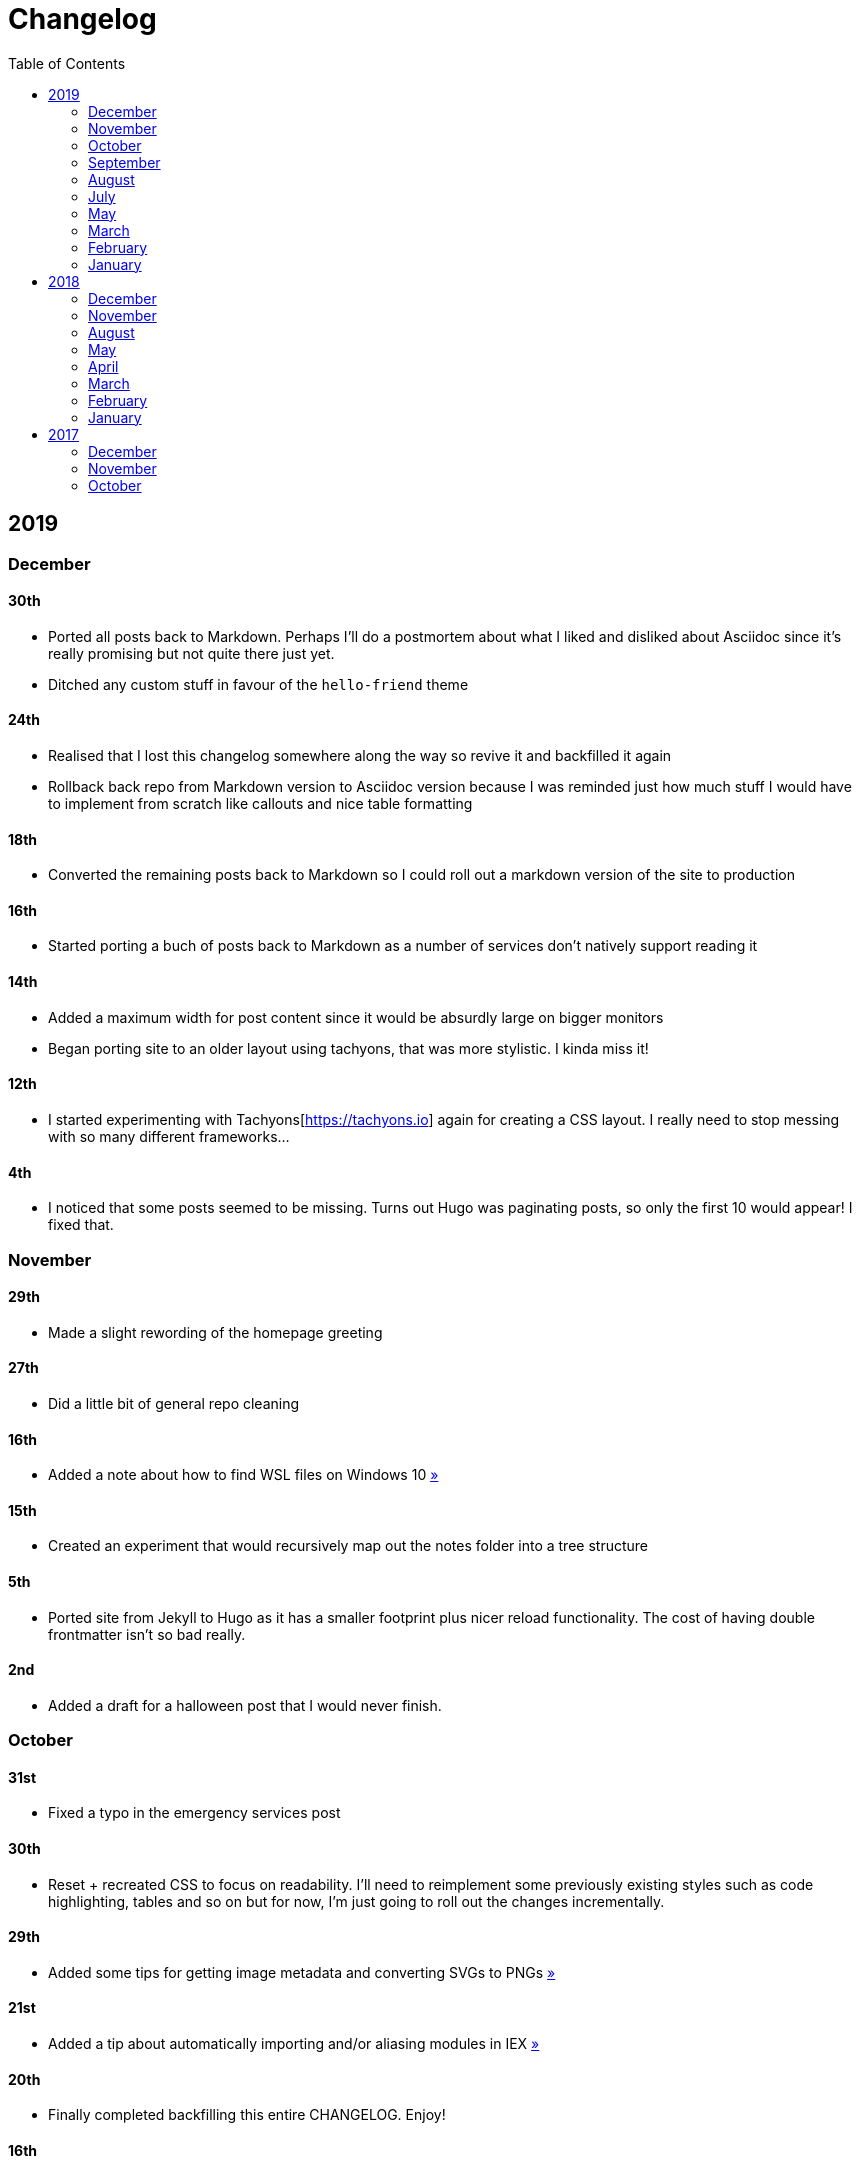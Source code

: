 = Changelog
:page-layout: post
:toc:

== 2019

=== December

==== 30th

* Ported all posts back to Markdown. Perhaps I'll do a postmortem about what I liked and disliked about Asciidoc since it's really promising but not quite there just yet.
* Ditched any custom stuff in favour of the `hello-friend` theme

==== 24th

* Realised that I lost this changelog somewhere along the way so revive it and backfilled it again
* Rollback back repo from Markdown version to Asciidoc version because I was reminded just how much stuff I would have to implement from scratch like callouts and nice table formatting

==== 18th

* Converted the remaining posts back to Markdown so I could roll out a markdown version of the site to production

==== 16th

* Started porting a buch of posts back to Markdown as a number of services don't natively support reading it

==== 14th

* Added a maximum width for post content since it would be absurdly large on bigger monitors
* Began porting site to an older layout using tachyons, that was more stylistic. I kinda miss it!

==== 12th

* I started experimenting with Tachyons[https://tachyons.io] again for creating a CSS layout. I really need to stop messing with so many different frameworks...

==== 4th

* I noticed that some posts seemed to be missing. Turns out Hugo was paginating posts, so only the first 10 would appear! I fixed that.

=== November

==== 29th

* Made a slight rewording of the homepage greeting

==== 27th

* Did a little bit of general repo cleaning

==== 16th

* Added a note about how to find WSL files on Windows 10 link:/notes/programming/tools/wsl[»]

==== 15th

* Created an experiment that would recursively map out the notes folder into a tree structure

==== 5th

* Ported site from Jekyll to Hugo as it has a smaller footprint plus nicer reload functionality. The cost of having double frontmatter isn't so bad really.

==== 2nd

* Added a draft for a halloween post that I would never finish.

=== October

==== 31st

* Fixed a typo in the emergency services post

==== 30th

* Reset + recreated CSS to focus on readability. I'll need to reimplement some previously existing styles such as code highlighting, tables and so on but for now, I'm just going to roll out the changes incrementally.

==== 29th

* Added some tips for getting image metadata and converting SVGs to PNGs link:/notes/programming/tools/image-conversion[»]

==== 21st

* Added a tip about automatically importing and/or aliasing modules in IEX link:/notes/programming/languages/elixir#automatically-aliasing-modules-when-starting-iex[»]

==== 20th

* Finally completed backfilling this entire CHANGELOG. Enjoy!

==== 16th

* Moved some more notes onto the site but most of them won't be very effective until I redesign the site's CSS

==== 15th

* Started adding a personal notes section

=== September

==== 27th

* Removed italics to make the site easier to read, and fixed some typos in the email lookup post
* Added an old review for Yakuza link:/reviews/yakuza[»]
* Cleaned up and added an old post about Deepfakes link:/blog/deepfakes[»]

==== 26th

* Wrote a blog post about a handy trick I use to look up email addresses that I'm not 100% sure about link:/blog/email-lookup[»]

==== 7th

* Backfilled the changelog some more. Entries mentioned new posts now link to said posts
* Swapped the (supposedly placeholder) https://graphemica.com/%E2%8F%8E[return symbol (U+23CE)] being used as a back button for a https://graphemica.com/%E2%9E%B2[circled heavy white rightwards arrow (U+27B2)]. I couldn't find a leftwards version so I just rotated it using some CSS
* Updated some links to be relative, such as the CHANGELOG on the front page which was a link to the live version up until now. Much nicer for working locally.

==== 1st

* Realised I had broken all of the links when porting to Jekyll! Links like `/blog/lore-tabs` now looked like `blog/2018-02-28-lore-tabs`. This wouldn't be such a big deal but I've linked to some posts and I know that searching `arch linux on intel nuc` on Google brings up my post in 3rd place. Hopefully it's useful for some people, despite possibly being a little out of date. It's a handy Arch guide in general I think, since I use it myself. I should write more in depth explainers sometime.

=== August

==== 29th

* Switched the primary repo for this site from Github to Gitlab
* Filled out the majority of the changes for 2019.
* Added this changelog to track all the different variations of my site over time (will fill it out later)
* Moved to Jekyll. I wanted to try Asciidoc and Hugo puts some limitations on Asciidoc rendering.
  - I also removed all of the list type pages in favour of having everything the front page. Still not sure how I feel about it so it might change some more in the future!
  - Fixed some small typos on posts while porting them from markdown to asciidoc. Everything starts at v1.0 with those amended updated to v1.1

==== 19th

* Wrote a post about turning 25. It was mainly just a tangent about what I'd like to do with this site going forward. link:/blog/25[»]

==== 6th

* Added an MIT License. All of my stuff already carries an MIT license anyway.

=== July

==== 29th

* Wrote a post about extracting credentials from Jenkins link:/blog/retrieving-jenkins-credentials[»]
* Removed pagination from the blog list page

==== 20th

* Added https://forestry.io[foresty.io] configuration again. It wouldn't survive very long.
* Added a post about fixing an issue with upgrading from WSL v1 to v2. I remember drinking a bit when I finally solved this probably so I drunkly wrote this post too :) link:/blog/wsl2-vhd-issue[»]

=== May

==== 21st

* Revamped everything to follow a dark theme while still aiming to be readable. It was inspired by a website I was browsing on an iPhone 6S Plus set to greyscale mode!
* All of the CSS was entirely from scratch whereas I had been using CSS frameworks up until now.

=== March

==== 21st

* Added a post thinking about the future of emergency services. This would have been shortly after I had been admitted to hospital, if not the same day. link:/blog/future-of-emergency-services[»]

==== 18th

* Uploaded my resume as a static asset for easy linking. Not particular relevant to the content of the site.

=== February

==== 22nd

* Uploaded some images from a work related incident. Looking back, I probably shouldn't have but there's nothing particular useful or secret in there anyway.

==== 10th

* Uploaded `vsreport.html` which was a security review of sorts for a videogame I was playing. I had churned it out like an entire year prior but never hosted it anywhere. I think I was talking to someone about it and wanted to send them a link.

==== 7th

* Tried out https://forestry.io[forestry.io] for the first time and quickly discarded it. It's a cool project but I don't have much use for it myself.

==== 3rd

* Wrote my first review in like 2 years. It wasn't a review at all, it was more just me gushing about Battle Angel Alita before the film adaption released. I never did go back and write an actual review... link:/reviews/battle-angel-alita[»]
* Added support for https://utteranc.es/[utteranc.es], a neat little comment section powered by Github.
* Revamed the site to move from tailwind.css to spectre.css
* Some of the layout changed as a result such as adding opengraph metatags and generally going for a more minimalist approach.

=== January

==== 27th

* Removed the stats page from navigation. It was only showing a placeholder page anyway and so far marks the last time it appeared.

==== 15th

* Uploaded my parnell mapping side project (but not presented anywhere user facing)

==== 13th

* Updated currently listening script to point to a proper domain name instead of a raw IP address
* Added some whitespace to the currently listening portion of the footer

== 2018

=== December

==== 29th

* Added a script for showing what I'm currently listening to or watching. It was powered by a single node kubernetes cluster. Hugely overkill but it was an interesting learning experience!

==== 27th

* Removed the project page for ipecac which I didn't really intend to publish yet. It was literally half finished with some sentences that just cut off midway. Oops!

==== 26th

* Added a README describing how the site operates and is deployed
* Added a project page for ipecac
* Finished rewriting styling to use flexbox
* Added a footer that shows randomly generated lines of nonsense
* Added estimated reading time for blog posts and reviews
* Enabled support for emoji and git info
* Added links to repo birthdays project post
* Added font awesome for use in posts

==== 24th

* Swapped from monokai to oceanic-next styling for code blocks
* Add styling for singular `<code>` elements
* Added a 404 page
* Removed CSS from base template in favor of an extensable params block in the site config
* Added some overrides for the blackfriday markdown parser used by Hugo
* Started rewriting styling to make use of flexbox

==== 16th

* Fixed a typo in the link:/blog/lost-python-results[lost python results] post

==== 14th

* Fixed a bug where social media links had mistakenly set a second `href` instead of a `class` attribute

==== 13th

* Update link:/blog/arch-nuc-install[arch nuc install] and link:/blog/lost-python-results[lost python results] posts to use hugo's syntax highlighting shortcode

==== 12th

* Wrote a post about the `-` operator in Python link:/blog/lost-python-results[»]

==== 8th

* Ported reviews over to Hugo
* Added pagination

==== 7th

* Ported site from https://blog.getpelican.com/[Pelican] to https://gohugo.io/[Hugo]

==== 6th

* Swap out https://github.com/pypa/pipenv[pipenv] for https://github.com/sdispater/poetry[Poetry]

==== 3rd

* Added post about Twitter automation link:/blog/automation-right[»]

=== November

==== 28th

* Changed border for contact form inputs from grey to black

==== 19th

* Added projects page for repo birthdays chrome extension
* Added some reviews that used to live at https://neatgam.es

==== 18th

* Disabled RSS feeds and added Pygments

==== 15th

* Added styling for tables
* Added Monokai syntax highlighting colour scheme

==== 14th

* Added a contact form powered by Netlify
* Changed from https://tachyons.io/[Tachyons] to https://tailwindcss.com/[Tailwind CSS]

==== 7th

* Ported remaining content over to Pelican

==== 5th

* Ported from Flask app to https://blog.getpelican.com/[Pelican]

=== August

==== 25th

* Added draft post about Docker container security. I never actually finished this but I believe someone compromised my Redis instance (it wasn't secured). Not side effects though since all of the content was static content anyway.
* Updated CSP header to whitelist self hosted images

==== 20th

* Fixed `strftime` bug in the site footer

==== 19th

* Moved credentials to not be inline so I can commit settings
* Added a fallback for any missing cover art
* Fixed error with links

==== 18th

* Added a post about submitting Official Information Act requests in New Zealand link:/blog/nz-oia-guide[»]
* Added Google Analytics
* Fixed sorting to show posts in reverse order

==== 16th

* Added movies to the stats page

==== 15th

* Added redirect from my old URL `thingsima.de` to `utf9k.net`
* Added page for showing personal stats

==== 12th

* Added section to footer that fetches and shows the latest commit for the site
* General style changes
* nginx change for rewriting `https://www.utf9k.net -> https://utf9k.net`

==== 11th

* Set up nginx for serving the site
* Copied over some static files

==== 9th

* Moved site to a new repo at https://github.com/marcus-crane/utf9k (now archived). This was to reflect the move from https://thingsima.de to https://utf9k.net
* I believe at this point, I reverted to the old Flask site I had. Prior to this point, I was using Django

=== May

==== 10th

* Added README
* Added placeholder keys for `giantbomb`, `howlongtobeat` and `steam`
* CSS changes to better suit mobile devices

==== 6th

* Moved from https://tachyons.io/[Tachyons] to https://picturepan2.github.io/spectre/[Spectre CSS]
* Changed from https://github.com/pypa/pipenv[pipenv] to a generic virtual environment

=== April

==== 8th

* Started rendering covers for Goodreads entries on stats page
* Fixed RSS feeds
* Fixed date rendering for blog post list
* Update postgres container to only save state to disc during development

==== 7th

* Updated postgres container to save state to disc
* Update game fetching to ignore any non-game resources

==== 6th

* Added currently playing games to stats page
* Updated config key examples

==== 2nd

* Rolled out the port from Flask to Django

=== March

==== 31st

* Containerised the site to run Django and any background tasks from a single docker-compose file

==== 30th

* Started rebuilding the site using Django

==== 12th

* Fixed some CSS styling for larger monitors
* Updated the stats portion of the site to automatically populate upon startup of the backend server

==== 3rd

* Uploaded some old reviews to the site
* Fixed RSS generation

==== 2nd

* Made some alterations to the lore tabs post. Mainly just editing jarring sentences.

==== 1st

* Added a new post called "Humans don't come with lore tabs" link:/blog/humans-dont-come-with-lore-tabs[»]

=== February

==== 18th

* Started trying to write tests for some elements. I claimed to be doing TDD but I was writing tests after the fact so...

==== 17th

* Pruned a bunch of unused CSS
* Added some error pages
* Updated blockquote parsing

==== 12th

* Churned out a blog post before starting my first day at Xero link:/blog/day-xero[»]

==== 10th

* Added some custom CSS sizing for the stats page
* Added some CSS for pygments pulled from an Oceanic Next stylesheet link:https://github.com/wbinnssmith/base16-oceanic-next/blob/master/pygments/base16-oceanicnext.dark.css[»]
* Extended mistune's renderer to parse blockquotes and code snippets within Markdown

==== 8th

* Messed with stats page styling a bunch
* Normalised all URLs to be eg; `/blog/` instead of `/blog`

==== 6th

* Attempted to add docstrings to the various Python functions that made up this version of the site. They were comments that described what the code did, rather than why the code was written a certain way. I wouldn't consider them particularly useful at all, it was more about emulating what looked like good documentation without understanding what actually makes good documentation :)

==== 5th

* Applied Pycharm auto formatting to the repo which, in hindsight, destroyed the layout of the main app.py file. I always wondered what had reduced it into a one line view within Github!
* Changed static file URLs to start from the root eg; `/static/style.css` became `/style.css`.
* Polished off a post about Deepfakes link:/blog/deepfakes[»]

==== 4th

* Added a `manifest.json`
* Rearranged parts of the Deepfakes post I was in the process of writing
* Added an indicator for whether a post was safe for work or not

==== 2nd

* Merged and deployed the migration from Django to Flask, into "production"

==== 1st

* Split out the stats portion of the site from the rest of the content

=== January

==== 29th

* Started adding Celery as a background scheduler for updating stats
* Ported game reviews to Markdown
* Added RSS generation

==== 28th

* Recreated most of the stats page functionality in a very messy fashion
* Swapped out show stats from TMDB to TVDB as it often had better cover art I believe
* My first crack at using class inheritence within this version of the site. I still didn't understand the idea of classes so this was perhaps my first time trying to properly grasp their purpose.

==== 27th

* Starting importing credentials as environment variables. Good thing I didn't accidentally commit one of the API keys I was using...

==== 26th

* I believe until this point, I had been writing a lot of closures for the stats portion of the site. I started writing some classes, for the sake of having classes, likely because I had seen them used in Django a bunch. Looking back, it's funny to me that I had a file called `classes.py`!

==== 21st

* Churned out CSS, HTML templates and even markdown rendering. I got the rewrite to a point where it would render a dummy blog post (from a markdown file to a HTML page with CSS)

==== 20th

* I deleted the entire site and started rewriting it from scratch as a containerised Flask app

==== 8th

* Made an attempt at dockerising Django which wasn't the cleanest thing to do, given the existence of migrations

==== 7th

* Added error / not found images for tv series without cover art

==== 4th

* Added functionality to pull recently watched movies and TV shows from https://trakt.tv[Trakt.tv], every 30 minutes.

==== 3rd

* Continued improving the review portion of the site. New reviews would automatically pull, resize and apply gausian blur to cover art, which acted as a background banner.

==== 2nd

* Started adding a django app for supporting reviews that used to live at the now defunct https://neatgam.es
* Changed markdown rendered from markdown2 to CommonMark as it had an extension for tables in Markdown

== 2017

=== December

==== 30th

* Added placeholder cover art for items on the stats page that didn't include them

==== 29th

* Added movies to stats page and refactored a lot of celery related code

==== 28th

* Updated code highlighting to use an Oceanic One theme
* Added support for fetching recently watched TV episodes to the stats page

==== 26th

* General style tweaks and styling for markdown tables

==== 20th

* Committed some dependencies that were missing from `requirements.txt`

==== 19th

* Reverted + disabled some pages that weren't working correctly
* General bug fixes
* Cleaned out a heap of non-essential dependencies

==== 5th

* Upgraded the site to Django 2.0 (was previously 2.0 beta 1)

==== 2nd

* Altered styling for blog detail and list templates

==== 1st

* First version of my stats page went live!

=== November

==== 21st

* Added live Steam stats to the contact page, using the profile API
* Completed the first working version of stats page. Essentially just scheduled tasks using Celery.

==== 20th

* Started writing the first version of the stats page. This used to be my "flagship" feature of my personal site. It would pull all sorts of stats regularly such as what music I was listening to. I learned a lot maintaining it, even if I was the only person who actually looked at it!

==== 19th

* General improvements (hide draft posts, add status code 500 error page etc)
* Created a prototype of what would become the "stats page". It would pull recently played tracks from Last.FM in real time. This would never scale though since it would be pulling the same information every time, rather than caching it.

==== 18th

* Generated some slightly better configuration for the production version of the site
* Added a 404 error page

==== 8th

* Added support for providing custom header/footer items such as one off JS scripts

==== 6th

* Pulled in Django's admin panel CSS rather than generating my own

=== October

==== 29th

* Updated `requirements.txt` to reflect the current requirements to run the site

==== 28th

* Removed prev / next buttons for blog posts
* Added a section for projects

==== 27th

* General restyling and refactorings
* Added a contact / feedback page

==== 26th

* Rearranged the site folder structure even more, which had these weird extra namespaces
* Created a new homepage which was previously just an image of a terminal

==== 25th

* Rearranged directory after seeing how the Dolphin emulator website was structured
* Added the bulk of the code that would live on inside the Django version of the site such as markdown rendering and post display logic

==== 24th

* Added escaping for markdown posts
* Added some CSS that extended off of https://tachyons.io/[Tachyons]

==== 23rd

* My first recorded commit for my personal site adding an empty Django project, followed by a model for a blog

If there are any changes that existed earlier than this, I'll see if I can find them. I know I definitely had some blog posts written prior to this point but I don't know if they were hosted anywhere.
